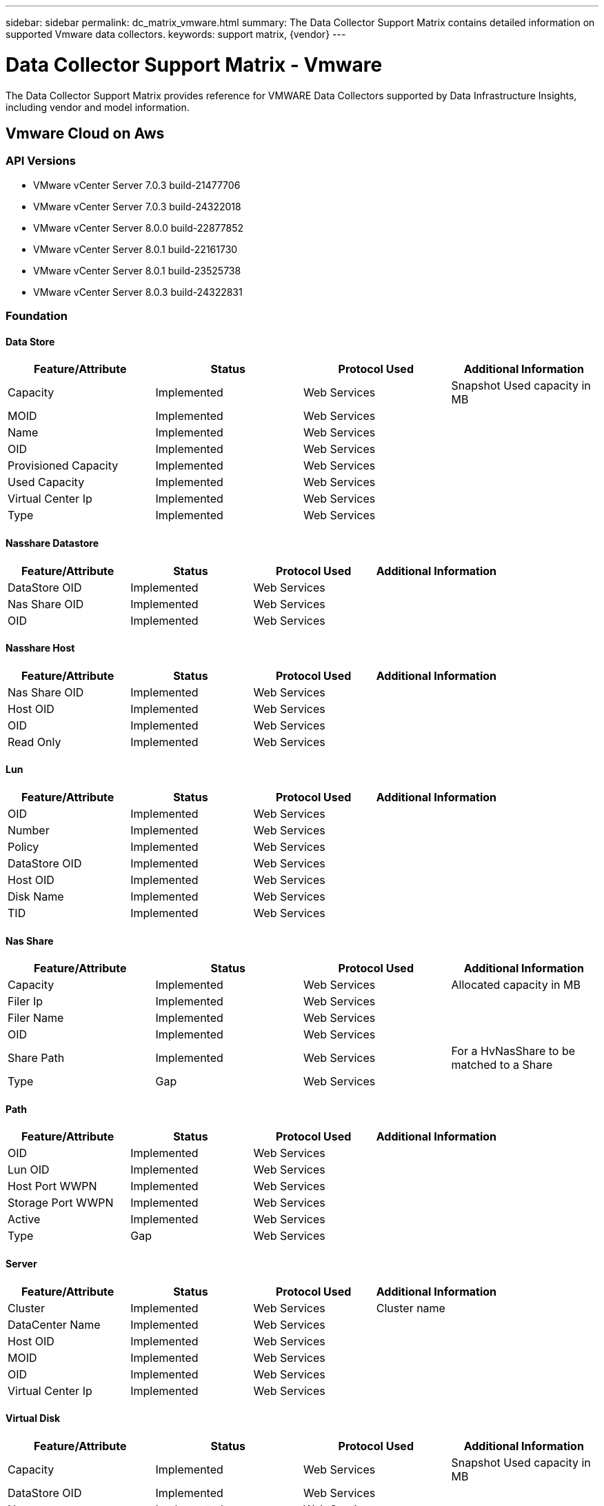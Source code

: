 ---
sidebar: sidebar
permalink: dc_matrix_vmware.html
summary: The Data Collector Support Matrix contains detailed information on supported Vmware data collectors.
keywords: support matrix, {vendor}
---

= Data Collector Support Matrix - Vmware
:hardbreaks:
:nofooter:
:icons: font
:linkattrs:
:imagesdir: ./media/

[.lead]
The Data Collector Support Matrix provides reference for VMWARE Data Collectors supported by Data Infrastructure Insights, including vendor and model information.


== Vmware Cloud on Aws

=== API Versions
* VMware vCenter Server 7.0.3 build-21477706
* VMware vCenter Server 7.0.3 build-24322018
* VMware vCenter Server 8.0.0 build-22877852
* VMware vCenter Server 8.0.1 build-22161730
* VMware vCenter Server 8.0.1 build-23525738
* VMware vCenter Server 8.0.3 build-24322831



=== Foundation

==== Data Store
[cols="25,25,25,25", options="header"]
|===
^|Feature/Attribute ^|Status ^|Protocol Used ^|Additional Information

|Capacity|Implemented|Web Services|Snapshot Used capacity in MB
|MOID|Implemented|Web Services|
|Name|Implemented|Web Services|
|OID|Implemented|Web Services|
|Provisioned Capacity|Implemented|Web Services|
|Used Capacity|Implemented|Web Services|
|Virtual Center Ip|Implemented|Web Services|
|Type|Implemented|Web Services|
|===

==== Nasshare Datastore
[cols="25,25,25,25", options="header"]
|===
^|Feature/Attribute ^|Status ^|Protocol Used ^|Additional Information

|DataStore OID|Implemented|Web Services|
|Nas Share OID|Implemented|Web Services|
|OID|Implemented|Web Services|
|===

==== Nasshare Host
[cols="25,25,25,25", options="header"]
|===
^|Feature/Attribute ^|Status ^|Protocol Used ^|Additional Information

|Nas Share OID|Implemented|Web Services|
|Host OID|Implemented|Web Services|
|OID|Implemented|Web Services|
|Read Only|Implemented|Web Services|
|===

==== Lun
[cols="25,25,25,25", options="header"]
|===
^|Feature/Attribute ^|Status ^|Protocol Used ^|Additional Information

|OID|Implemented|Web Services|
|Number|Implemented|Web Services|
|Policy|Implemented|Web Services|
|DataStore OID|Implemented|Web Services|
|Host OID|Implemented|Web Services|
|Disk Name|Implemented|Web Services|
|TID|Implemented|Web Services|
|===

==== Nas Share
[cols="25,25,25,25", options="header"]
|===
^|Feature/Attribute ^|Status ^|Protocol Used ^|Additional Information

|Capacity|Implemented|Web Services|Allocated capacity in MB
|Filer Ip|Implemented|Web Services|
|Filer Name|Implemented|Web Services|
|OID|Implemented|Web Services|
|Share Path|Implemented|Web Services|For a HvNasShare to be matched to a Share
|Type|Gap|Web Services|
|===

==== Path
[cols="25,25,25,25", options="header"]
|===
^|Feature/Attribute ^|Status ^|Protocol Used ^|Additional Information

|OID|Implemented|Web Services|
|Lun OID|Implemented|Web Services|
|Host Port WWPN|Implemented|Web Services|
|Storage Port WWPN|Implemented|Web Services|
|Active|Implemented|Web Services|
|Type|Gap|Web Services|
|===

==== Server
[cols="25,25,25,25", options="header"]
|===
^|Feature/Attribute ^|Status ^|Protocol Used ^|Additional Information

|Cluster|Implemented|Web Services|Cluster name
|DataCenter Name|Implemented|Web Services|
|Host OID|Implemented|Web Services|
|MOID|Implemented|Web Services|
|OID|Implemented|Web Services|
|Virtual Center Ip|Implemented|Web Services|
|===

==== Virtual Disk
[cols="25,25,25,25", options="header"]
|===
^|Feature/Attribute ^|Status ^|Protocol Used ^|Additional Information

|Capacity|Implemented|Web Services|Snapshot Used capacity in MB
|DataStore OID|Implemented|Web Services|
|Name|Implemented|Web Services|
|OID|Implemented|Web Services|
|Type|Gap|Web Services|
|Used Capacity|Implemented|Web Services|used capacity for reporting (MB)
|Used Capacity|Implemented|Web Services|
|===

==== Virtualmachine
[cols="25,25,25,25", options="header"]
|===
^|Feature/Attribute ^|Status ^|Protocol Used ^|Additional Information

|Dns Name|Implemented|Web Services|
|Guest State|Implemented|Web Services|
|DataStore OID|Implemented|Web Services|
|Host OID|Implemented|Web Services|
|IPs|Implemented|Web Services|
|MOID|Implemented|Web Services|
|Memory|Implemented|Web Services|
|Name|Implemented|Web Services|
|OID|Implemented|Web Services|
|OS|Implemented|Web Services|
|Power State|Implemented|Web Services|
|State Change Time|Implemented|Web Services|
|Processors|Implemented|Web Services|
|Provisioned Capacity|Implemented|Web Services|
|Used Capacity|Implemented|Web Services|
|UUID|Implemented|Web Services|
|===

==== Virtualmachine Disk
[cols="25,25,25,25", options="header"]
|===
^|Feature/Attribute ^|Status ^|Protocol Used ^|Additional Information

|OID|Implemented|Web Services|
|VirtualDisk OID|Implemented|Web Services|
|VirtualMachine OID|Implemented|Web Services|
|===

==== Host
[cols="25,25,25,25", options="header"]
|===
^|Feature/Attribute ^|Status ^|Protocol Used ^|Additional Information

|Host Cpu Count|Implemented|Web Services|
|Host Cpu Speed|Implemented|Web Services|
|Host Domain|Implemented|Web Services|
|Host Installed Memory|Implemented|Web Services|
|Host Model|Implemented|Web Services|
|NIC count|Implemented|Web Services|
|NIC speed|Implemented|Web Services|
|IPs|Implemented|Web Services|
|Manufacturer|Implemented|Web Services|
|Name|Implemented|Web Services|
|OID|Implemented|Web Services|
|Platform Type|Implemented|Web Services|
|===

==== Info
[cols="25,25,25,25", options="header"]
|===
^|Feature/Attribute ^|Status ^|Protocol Used ^|Additional Information

|Api Description|Implemented|Web Services|
|Api Name|Implemented|Web Services|
|Api Version|Implemented|Web Services|
|Client Api Name|Implemented|Web Services|
|Client Api Version|Implemented|Web Services|
|DataSource Name|Implemented|Web Services|Info
|Date|Implemented|Web Services|
|Originator ID|Implemented|Web Services|
|===

=== Performance

==== Host
[cols="25,25,25,25", options="header"]
|===
^|Feature/Attribute ^|Status ^|Protocol Used ^|Additional Information

|Total CPU Utilization|Implemented|Web Services|
|IOPs Read|Implemented|Web Services|Number of read IOPs on the disk
|diskIops.total|Implemented|Web Services|
|Disk IOPs write|Implemented|Web Services|
|Latency Read|Implemented|Web Services|
|Latency Total|Implemented|Web Services|
|Latency Write|Implemented|Web Services|
|Disk Throughput Read|Implemented|Web Services|
|Throughput Read|Implemented|Web Services|total disk throughput read
|Disk Throughput Write|Implemented|Web Services|
|IP Throughput Read|Implemented|Web Services|
|Throughput total|Implemented|Web Services|IP throughput total
|ipThroughput.write|Implemented|Web Services|
|Key|Implemented|Web Services|
|Total Memory Utilization|Implemented|Web Services|
|Server ID|Implemented|Web Services|
|swapRate.inRate|Implemented|Web Services|
|Swap Rate|Implemented|Web Services|
|Total Swap Rate|Implemented|Web Services|
|===

Management APIs used by this data collector:
|===
^|API ^|Protocol Used ^|Transport layer protocol used ^|Incoming ports used ^|Outgoing ports used ^|Supports authentication ^|Requires only 'Read-only' credentials ^|Supports Encryption ^|Firewall friendly (static ports) 

|VMware REST API
|Web Services
|HTTP/HTTPS
|80/443
|
|true
|true
|true
|true

|===

'''

== Vmware Vsphere (web Services)

=== API Versions
* VMware ESXi 6.0.0 build-10474991
* VMware ESXi 6.0.0 build-10719132
* VMware ESXi 6.0.0 build-13635687
* VMware ESXi 6.0.0 build-2494585
* VMware ESXi 6.0.0 build-3620759
* VMware ESXi 6.0.0 build-5050593
* VMware ESXi 6.0.0 build-5224934
* VMware ESXi 6.0.0 build-9239799
* VMware ESXi 6.5.0 build-5310538
* VMware ESXi 7.0.3 build-20036589
* VMware ESXi 7.0.3 build-20328353
* VMware ESXi 8.0.0 build-21203435
* VMware ESXi 8.0.1 build-21495797
* VMware vCenter Server 5.0.0 build-623373
* VMware vCenter Server 5.5.0 build-1750787
* VMware vCenter Server 5.5.0 build-2442329
* VMware vCenter Server 5.5.0 build-3252642
* VMware vCenter Server 5.5.0 build-6516310
* VMware vCenter Server 5.5.0 build-9911218
* VMware vCenter Server 6.0.0 build-13638472
* VMware vCenter Server 6.0.0 build-14510545
* VMware vCenter Server 6.0.0 build-2776511
* VMware vCenter Server 6.0.0 build-3634793
* VMware vCenter Server 6.0.0 build-5183551
* VMware vCenter Server 6.0.0 build-9313458
* VMware vCenter Server 6.5.0 build-10964411
* VMware vCenter Server 6.5.0 build-12863991
* VMware vCenter Server 6.5.0 build-15259038
* VMware vCenter Server 6.5.0 build-17994927
* VMware vCenter Server 6.5.0 build-18499837
* VMware vCenter Server 6.5.0 build-18711281
* VMware vCenter Server 6.5.0 build-20510539
* VMware vCenter Server 6.5.0 build-22499743
* VMware vCenter Server 6.5.0 build-5973321
* VMware vCenter Server 6.7.0 build-10244857
* VMware vCenter Server 6.7.0 build-11727113
* VMware vCenter Server 6.7.0 build-14070654
* VMware vCenter Server 6.7.0 build-14792544
* VMware vCenter Server 6.7.0 build-15679289
* VMware vCenter Server 6.7.0 build-17137232
* VMware vCenter Server 6.7.0 build-17137327
* VMware vCenter Server 6.7.0 build-18010560
* VMware vCenter Server 6.7.0 build-18010599
* VMware vCenter Server 6.7.0 build-18485185
* VMware vCenter Server 6.7.0 build-18831049
* VMware vCenter Server 6.7.0 build-19299595
* VMware vCenter Server 6.7.0 build-19832280
* VMware vCenter Server 6.7.0 build-20504301
* VMware vCenter Server 6.7.0 build-20504362
* VMware vCenter Server 6.7.0 build-22509751
* VMware vCenter Server 6.7.0 build-24323669
* VMware vCenter Server 6.7.0 build-8170161
* VMware vCenter Server 7.0.2 build-17958471
* VMware vCenter Server 7.0.2 build-18356314
* VMware vCenter Server 7.0.2 build-18455184
* VMware vCenter Server 7.0.2 build-22781136
* VMware vCenter Server 7.0.3 build-18778458
* VMware vCenter Server 7.0.3 build-19234570
* VMware vCenter Server 7.0.3 build-19480866
* VMware vCenter Server 7.0.3 build-19717403
* VMware vCenter Server 7.0.3 build-20150588
* VMware vCenter Server 7.0.3 build-20395099
* VMware vCenter Server 7.0.3 build-20845200
* VMware vCenter Server 7.0.3 build-20990077
* VMware vCenter Server 7.0.3 build-21290409
* VMware vCenter Server 7.0.3 build-21477706
* VMware vCenter Server 7.0.3 build-21784236
* VMware vCenter Server 7.0.3 build-21958406
* VMware vCenter Server 7.0.3 build-22357613
* VMware vCenter Server 7.0.3 build-22837322
* VMware vCenter Server 7.0.3 build-23085514
* VMware vCenter Server 7.0.3 build-23788036
* VMware vCenter Server 7.0.3 build-24026615
* VMware vCenter Server 7.0.3 build-24201990
* VMware vCenter Server 7.0.3 build-24322018
* VMware vCenter Server 8.0.0 build-20519528
* VMware vCenter Server 8.0.0 build-20920323
* VMware vCenter Server 8.0.0 build-21216066
* VMware vCenter Server 8.0.0 build-21457384
* VMware vCenter Server 8.0.1 build-21560480
* VMware vCenter Server 8.0.1 build-21815093
* VMware vCenter Server 8.0.1 build-21860503
* VMware vCenter Server 8.0.1 build-22088981
* VMware vCenter Server 8.0.1 build-22368047
* VMware vCenter Server 8.0.1 build-24005165
* VMware vCenter Server 8.0.2 build-22385739
* VMware vCenter Server 8.0.2 build-22617221
* VMware vCenter Server 8.0.2 build-23319993
* VMware vCenter Server 8.0.2 build-23504390
* VMware vCenter Server 8.0.2 build-23929136
* VMware vCenter Server 8.0.2 build-24321653
* VMware vCenter Server 8.0.3 build-24022515
* VMware vCenter Server 8.0.3 build-24091160
* VMware vCenter Server 8.0.3 build-24262322
* VMware vCenter Server 8.0.3 build-24305161
* VMware vCenter Server 8.0.3 build-24322831



=== Foundation

==== Data Store
[cols="25,25,25,25", options="header"]
|===
^|Feature/Attribute ^|Status ^|Protocol Used ^|Additional Information

|Capacity|Implemented|Web Services|Snapshot Used capacity in MB
|MOID|Implemented|Web Services|
|Name|Implemented|Web Services|
|OID|Implemented|Web Services|
|Provisioned Capacity|Implemented|Web Services|
|Used Capacity|Implemented|Web Services|
|Virtual Center Ip|Implemented|Web Services|
|Type|Implemented|Web Services|
|===

==== Nasshare Datastore
[cols="25,25,25,25", options="header"]
|===
^|Feature/Attribute ^|Status ^|Protocol Used ^|Additional Information

|DataStore OID|Implemented|Web Services|
|Nas Share OID|Implemented|Web Services|
|OID|Implemented|Web Services|
|===

==== Nasshare Host
[cols="25,25,25,25", options="header"]
|===
^|Feature/Attribute ^|Status ^|Protocol Used ^|Additional Information

|Nas Share OID|Implemented|Web Services|
|Host OID|Implemented|Web Services|
|OID|Implemented|Web Services|
|Read Only|Implemented|Web Services|
|===

==== Lun
[cols="25,25,25,25", options="header"]
|===
^|Feature/Attribute ^|Status ^|Protocol Used ^|Additional Information

|Disk Name|Implemented|Web Services|
|DataStore OID|Implemented|Web Services|
|Host OID|Implemented|Web Services|
|Number|Implemented|Web Services|
|OID|Implemented|Web Services|
|Policy|Implemented|Web Services|
|TID|Implemented|Web Services|
|Volume Uuid|Implemented|Web Services|
|===

==== Nas Share
[cols="25,25,25,25", options="header"]
|===
^|Feature/Attribute ^|Status ^|Protocol Used ^|Additional Information

|Capacity|Implemented|Web Services|Allocated capacity in MB
|Filer Ip|Implemented|Web Services|
|Filer Name|Implemented|Web Services|
|OID|Implemented|Web Services|
|Share Path|Implemented|Web Services|For a HvNasShare to be matched to a Share
|Type|Gap|Web Services|
|===

==== Path
[cols="25,25,25,25", options="header"]
|===
^|Feature/Attribute ^|Status ^|Protocol Used ^|Additional Information

|Active|Implemented|Web Services|
|Lun OID|Implemented|Web Services|
|Host Port WWPN|Implemented|Web Services|
|OID|Implemented|Web Services|
|Storage Port WWPN|Implemented|Web Services|
|Type|Gap|Web Services|
|===

==== Server
[cols="25,25,25,25", options="header"]
|===
^|Feature/Attribute ^|Status ^|Protocol Used ^|Additional Information

|Cluster|Implemented|Web Services|Cluster name
|DataCenter Name|Implemented|Web Services|
|Host OID|Implemented|Web Services|
|MOID|Implemented|Web Services|
|OID|Implemented|Web Services|
|Virtual Center Ip|Implemented|Web Services|
|===

==== Virtual Disk
[cols="25,25,25,25", options="header"]
|===
^|Feature/Attribute ^|Status ^|Protocol Used ^|Additional Information

|Capacity|Implemented|Web Services|Snapshot Used capacity in MB
|DataStore OID|Implemented|Web Services|
|Lun OID|Implemented|Web Services|
|Name|Implemented|Web Services|
|OID|Implemented|Web Services|
|Type|Gap|Web Services|
|Used Capacity|Implemented|Web Services|used capacity for reporting (MB)
|Used Capacity|Implemented|Web Services|
|===

==== Virtualmachine
[cols="25,25,25,25", options="header"]
|===
^|Feature/Attribute ^|Status ^|Protocol Used ^|Additional Information

|Dns Name|Implemented|Web Services|
|Guest State|Implemented|Web Services|
|DataStore OID|Implemented|Web Services|
|Host OID|Implemented|Web Services|
|IPs|Implemented|Web Services|
|MOID|Implemented|Web Services|
|Memory|Implemented|Web Services|
|Name|Implemented|Web Services|
|OID|Implemented|Web Services|
|OS|Implemented|Web Services|
|Power State|Implemented|Web Services|
|State Change Time|Implemented|Web Services|
|Processors|Implemented|Web Services|
|Provisioned Capacity|Implemented|Web Services|
|Used Capacity|Implemented|Web Services|
|UUID|Implemented|Web Services|
|===

==== Virtualmachine Disk
[cols="25,25,25,25", options="header"]
|===
^|Feature/Attribute ^|Status ^|Protocol Used ^|Additional Information

|OID|Implemented|Web Services|
|VirtualDisk OID|Implemented|Web Services|
|VirtualMachine OID|Implemented|Web Services|
|===

==== Host
[cols="25,25,25,25", options="header"]
|===
^|Feature/Attribute ^|Status ^|Protocol Used ^|Additional Information

|Host Cpu Count|Implemented|Web Services|
|Host Cpu Speed|Implemented|Web Services|
|Host Domain|Implemented|Web Services|
|Host Installed Memory|Implemented|Web Services|
|Host Model|Implemented|Web Services|
|NIC count|Implemented|Web Services|
|NIC speed|Implemented|Web Services|
|IPs|Implemented|Web Services|
|Manufacturer|Implemented|Web Services|
|Name|Implemented|Web Services|
|OID|Implemented|Web Services|
|Platform Type|Implemented|Web Services|
|===

==== Iscsi Node
[cols="25,25,25,25", options="header"]
|===
^|Feature/Attribute ^|Status ^|Protocol Used ^|Additional Information

|Host Aliases|Implemented|Web Services|
|Node Name|Implemented|Web Services|
|OID|Implemented|Web Services|
|Type|Gap|Web Services|
|===

==== Info
[cols="25,25,25,25", options="header"]
|===
^|Feature/Attribute ^|Status ^|Protocol Used ^|Additional Information

|Api Description|Implemented|Web Services|
|Api Name|Implemented|Web Services|
|Api Version|Implemented|Web Services|
|Client Api Name|Implemented|Web Services|
|Client Api Version|Implemented|Web Services|
|DataSource Name|Implemented|Web Services|Info
|Date|Implemented|Web Services|
|Originator ID|Implemented|Web Services|
|===

=== Performance

==== Data Store
[cols="25,25,25,25", options="header"]
|===
^|Feature/Attribute ^|Status ^|Protocol Used ^|Additional Information

|Capacity Provisioned|Implemented|Web Services|
|Total Capacity|Implemented|Web Services|
|Used Capacity|Implemented|Web Services|
|Over Commit Capacity Ratio|Implemented|Web Services|Reported as a time series
|Capacity Used Ratio|Implemented|Web Services|
|IOPs Read|Implemented|Web Services|Number of read IOPs on the disk
|IOPs Total|Implemented|Web Services|
|IOPs Write|Implemented|Web Services|
|Latency Read|Implemented|Web Services|
|Latency Total|Implemented|Web Services|
|Latency Write|Implemented|Web Services|
|Throughput Read|Implemented|Web Services|
|Throughput Total|Implemented|Web Services|Average disk total rate (read and write across all disks) in MB/s
|Throughput Write|Implemented|Web Services|
|===

==== Host
[cols="25,25,25,25", options="header"]
|===
^|Feature/Attribute ^|Status ^|Protocol Used ^|Additional Information

|Total CPU Utilization|Implemented|Web Services|
|IOPs Read|Implemented|Web Services|Number of read IOPs on the disk
|diskIops.total|Implemented|Web Services|
|Disk IOPs write|Implemented|Web Services|
|Latency Read|Implemented|Web Services|
|Latency Total|Implemented|Web Services|
|Latency Write|Implemented|Web Services|
|Disk Throughput Read|Implemented|Web Services|
|Throughput Read|Implemented|Web Services|total disk throughput read
|Disk Throughput Write|Implemented|Web Services|
|IP Throughput Read|Implemented|Web Services|
|Throughput total|Implemented|Web Services|IP throughput total
|ipThroughput.write|Implemented|Web Services|
|Total Memory Utilization|Implemented|Web Services|
|swapRate.inRate|Implemented|Web Services|
|Swap Rate|Implemented|Web Services|
|Total Swap Rate|Implemented|Web Services|
|Total CPU Utilization|Implemented|Web Services|
|IOPs Read|Implemented|Web Services|Number of read IOPs on the disk
|diskIops.total|Implemented|Web Services|
|Disk IOPs write|Implemented|Web Services|
|Latency Read|Implemented|Web Services|
|Latency Total|Implemented|Web Services|
|Latency Write|Implemented|Web Services|
|Disk Throughput Read|Implemented|Web Services|
|Throughput Read|Implemented|Web Services|total disk throughput read
|Disk Throughput Write|Implemented|Web Services|
|IP Throughput Read|Implemented|Web Services|
|Throughput total|Implemented|Web Services|IP throughput total
|ipThroughput.write|Implemented|Web Services|
|Key|Implemented|Web Services|
|Total Memory Utilization|Implemented|Web Services|
|Server ID|Implemented|Web Services|
|swapRate.inRate|Implemented|Web Services|
|Swap Rate|Implemented|Web Services|
|Total Swap Rate|Implemented|Web Services|
|===

==== Virtual Disk
[cols="25,25,25,25", options="header"]
|===
^|Feature/Attribute ^|Status ^|Protocol Used ^|Additional Information

|Total Capacity|Implemented|Web Services|
|Used Capacity|Implemented|Web Services|
|Capacity Used Ratio|Implemented|Web Services|
|IOPs Read|Implemented|Web Services|Number of read IOPs on the disk
|IOPs Total|Implemented|Web Services|
|IOPs Write|Implemented|Web Services|
|Latency Read|Implemented|Web Services|
|Latency Total|Implemented|Web Services|
|Latency Write|Implemented|Web Services|
|Throughput Read|Implemented|Web Services|
|Throughput Total|Implemented|Web Services|Average disk total rate (read and write across all disks) in MB/s
|Throughput Write|Implemented|Web Services|
|===

==== VM
[cols="25,25,25,25", options="header"]
|===
^|Feature/Attribute ^|Status ^|Protocol Used ^|Additional Information

|Total Capacity|Implemented|Web Services|
|Used Capacity|Implemented|Web Services|
|Capacity Used Ratio|Implemented|Web Services|
|cpuCoSchedulingDelayTimePercent.total|Implemented|Web Services|
|cpuDemandToEntitlementPercent.total|Implemented|Web Services|
|Idle CPU Time|Implemented|Web Services|idle time in percent
|CPU Wait Time|Implemented|Web Services|total cpu wait time in percent
|Total CPU Utilization|Implemented|Web Services|
|IOPs Read|Implemented|Web Services|Number of read IOPs on the disk
|diskIops.total|Implemented|Web Services|
|Disk IOPs write|Implemented|Web Services|
|Latency Read|Implemented|Web Services|
|Latency Total|Implemented|Web Services|
|Latency Write|Implemented|Web Services|
|Disk Throughput Read|Implemented|Web Services|
|Throughput Read|Implemented|Web Services|total disk throughput read
|Disk Throughput Write|Implemented|Web Services|
|IP Throughput Read|Implemented|Web Services|
|Throughput total|Implemented|Web Services|IP throughput total
|ipThroughput.write|Implemented|Web Services|
|Total Memory Utilization|Implemented|Web Services|
|swapRate.inRate|Implemented|Web Services|
|Swap Rate|Implemented|Web Services|
|Total Swap Rate|Implemented|Web Services|
|Schedule wait time|Implemented|Web Services|Waiting to be scheduled time in percent
|===

Management APIs used by this data collector:
|===
^|API ^|Protocol Used ^|Transport layer protocol used ^|Incoming ports used ^|Outgoing ports used ^|Supports authentication ^|Requires only 'Read-only' credentials ^|Supports Encryption ^|Firewall friendly (static ports) 

|VMware REST API
|Web Services
|HTTP/HTTPS
|80/443
|
|true
|true
|true
|true

|===
